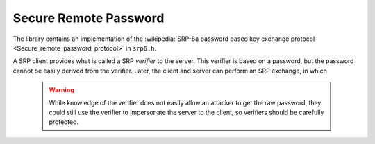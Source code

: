 Secure Remote Password
========================================

The library contains an implementation of the :wikipedia:`SRP-6a
password based key exchange protocol
<Secure_remote_password_protocol>` in ``srp6.h``.

A SRP client provides what is called a SRP *verifier* to the server.
This verifier is based on a password, but the password cannot be
easily derived from the verifier. Later, the client and server can
perform an SRP exchange, in which

 .. warning::

     While knowledge of the verifier does not easily allow an attacker
     to get the raw password, they could still use the verifier to
     impersonate the server to the client, so verifiers should be
     carefully protected.


.. cpp:function:: BigInt generate_srp6_verifier( \
          const std::string& identifier, \
          const std::string& password, \
          const std::vector<byte>& salt, \
          const std::string& group_id, \
          const std::string& hash_id)


.. cpp:function:: std::pair<BigInt,SymmetricKey> srp6_client_agree( \
               const std::string& username, \
               const std::string& password, \
               const std::string& group_id, \
               const std::string& hash_id, \
               const std::vector<byte>& salt, \
               const BigInt& B, \
               RandomNumberGenerator& rng)

.. cpp:function:: std::string srp6_group_identifier( \
            const BigInt& N, const BigInt& g)
